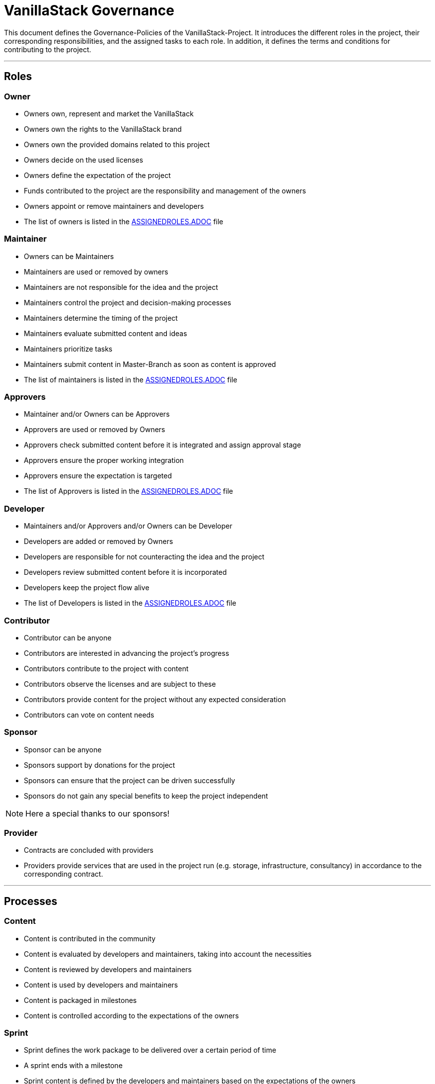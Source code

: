 = VanillaStack Governance

This document defines the Governance-Policies of the VanillaStack-Project. It introduces the different roles in the project, their corresponding responsibilities, and the assigned tasks to each role. In addition, it defines the terms and conditions for contributing to the project.

---

== Roles

=== Owner

- Owners own, represent and market the VanillaStack
- Owners own the rights to the VanillaStack brand
- Owners own the provided domains related to this project
- Owners decide on the used licenses
- Owners define the expectation of the project
- Funds contributed to the project are the responsibility and management of the owners
- Owners appoint or remove maintainers and developers
- The list of owners is listed in the link:ASSIGNEDROLES.adoc[ASSIGNEDROLES.ADOC] file

=== Maintainer

- Owners can be Maintainers
- Maintainers are used or removed by owners
- Maintainers are not responsible for the idea and the project
- Maintainers control the project and decision-making processes
- Maintainers determine the timing of the project
- Maintainers evaluate submitted content and ideas
- Maintainers prioritize tasks
- Maintainers submit content in Master-Branch as soon as content is approved
- The list of maintainers is listed in the link:ASSIGNEDROLES.adoc[ASSIGNEDROLES.ADOC] file

=== Approvers

- Maintainer and/or Owners can be Approvers
- Approvers are used or removed by Owners
- Approvers check submitted content before it is integrated and assign approval stage
- Approvers ensure the proper working integration
- Approvers ensure the expectation is targeted
- The list of Approvers is listed in the link:ASSIGNEDROLES.adoc[ASSIGNEDROLES.ADOC] file

=== Developer

- Maintainers and/or Approvers and/or Owners can be Developer
- Developers are added or removed by Owners
- Developers are responsible for not counteracting the idea and the project
- Developers review submitted content before it is incorporated
- Developers keep the project flow alive
- The list of Developers is listed in the link:ASSIGNEDROLES.adoc[ASSIGNEDROLES.ADOC] file

=== Contributor

- Contributor can be anyone
- Contributors are interested in advancing the project's progress
- Contributors contribute to the project with content
- Contributors observe the licenses and are subject to these
- Contributors provide content for the project without any expected consideration
- Contributors can vote on content needs

=== Sponsor

- Sponsor can be anyone
- Sponsors support by donations for the project
- Sponsors can ensure that the project can be driven successfully
- Sponsors do not gain any special benefits to keep the project independent

NOTE: Here a special thanks to our sponsors!

=== Provider

- Contracts are concluded with providers
- Providers provide services that are used in the project run (e.g. storage, infrastructure, consultancy) in accordance to the corresponding contract.

---

== Processes

=== Content

- Content is contributed in the community
- Content is evaluated by developers and maintainers, taking into account the necessities
- Content is reviewed by developers and maintainers
- Content is used by developers and maintainers
- Content is packaged in milestones
- Content is controlled according to the expectations of the owners

=== Sprint

- Sprint defines the work package to be delivered over a certain period of time
- A sprint ends with a milestone
- Sprint content is defined by the developers and maintainers based on the expectations of the owners
- The size of work packages in sprints may vary based on available resources

=== Milestones

- Milestones define the time interval of sprints, i.e. of work packages to be delivered
- Milestones are assigned to sprints according to expectations
- The content of the milestones may changed

=== Release

- Requires a completed milestone
- Releases the delivered work packages for use

---

== Other

=== How can I participate?

- The participation takes place through content. The content will be provided in the intended platform.
- The necessity for provisioning can be supported by other contributors.
- The provided content is reviewed and evaluated by developers and maintainers, taking into account the necessities

=== How can I become a developer/maintainer?

- An application will be submitted by e-mail to the owners.
- The owners evaluate the application and respond within adequate time.

=== How can I become a sponsor?

- An application will be submitted by e-mail to the owners.
- The owners evaluate the application and respond within adequate time.
